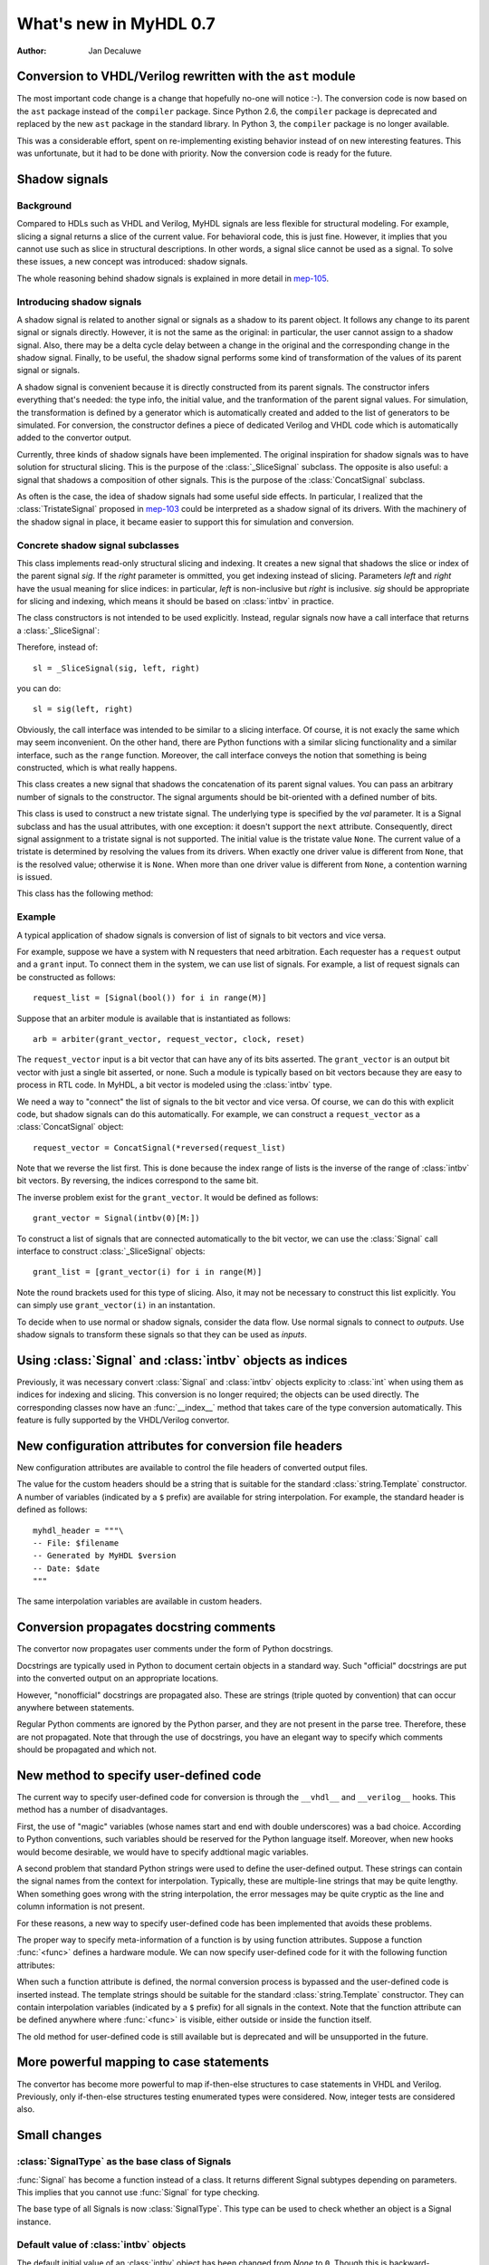 .. _new07:

***********************
What's new in MyHDL 0.7
***********************

:Author: Jan Decaluwe

Conversion to VHDL/Verilog rewritten with the ``ast`` module
============================================================

The most important code change is a change that hopefully no-one will
notice :-).  The conversion code is now based on the ``ast`` package
instead of the ``compiler`` package.  Since Python 2.6, the
``compiler`` package is deprecated and replaced by the new ``ast``
package in the standard library. In Python 3, the ``compiler`` package
is no longer available.

This was a considerable effort, spent on re-implementing existing
behavior instead of on new interesting features.  This was
unfortunate, but it had to be done with priority.  Now the conversion
code is ready for the future.


Shadow signals
==============

Background
----------

Compared to HDLs such as VHDL and Verilog, MyHDL signals are less
flexible for structural modeling. For example, slicing a signal
returns a slice of the current value. For behavioral code, this is
just fine. However, it implies that you cannot use such as slice in
structural descriptions. In other words, a signal slice cannot be used
as a signal.  To solve these issues, a new concept was introduced:
shadow signals.

The whole reasoning behind shadow signals is explained in more detail in
`mep-105`_.

.. _mep-105: http://www.myhdl.org/doku.php/meps:mep-105


Introducing shadow signals
--------------------------

A shadow signal is related to another signal or signals as a shadow
to its parent object. It follows any change to its parent signal
or signals directly. However, it is not the same as the original:
in particular, the user cannot assign to a shadow signal. Also,
there may be a delta cycle delay between a change in the original
and the corresponding change in the shadow signal. Finally, to
be useful, the shadow signal performs some kind of transformation
of the values of its parent signal or signals.

A shadow signal is convenient because it is directly constructed
from its parent signals. The constructor infers everything that's needed:
the type info, the initial value, and the tranformation of the
parent signal values. For simulation, the transformation is defined by
a generator which is automatically created and added to the list of
generators to be simulated. For conversion, the constructor defines
a piece of dedicated Verilog and VHDL code which is automatically
added to the convertor output.

Currently, three kinds of shadow signals have been implemented.  The
original inspiration for shadow signals was to have solution for
structural slicing. This is the purpose of the :class:`_SliceSignal`
subclass. The opposite is also useful: a signal that shadows a
composition of other signals. This is the purpose of the
:class:`ConcatSignal` subclass.

As often is the case, the idea of shadow signals had some useful side
effects.  In particular, I realized that the :class:`TristateSignal`
proposed in `mep-103`_  could be interpreted as a shadow signal of
its drivers. With the machinery of the shadow signal in place, it
became easier to support this for simulation and conversion.

.. _mep-103: http://www.myhdl.org/doku.php/meps:mep-103

Concrete shadow signal subclasses
---------------------------------

.. class:: _SliceSignal(sig, left[, right=None])

This class implements read-only structural slicing and indexing. It creates a new
signal that shadows the slice or index of the parent signal *sig*. If the
*right* parameter is ommitted, you get indexing instead of slicing.
Parameters *left*  and *right* have the usual meaning for slice
indices: in particular, *left* is non-inclusive but *right*
is inclusive. *sig* should be appropriate for slicing and indexing, which
means it should be based on :class:`intbv` in practice.

The class constructors is not intended to be used explicitly. Instead,
regular signals now have a call interface that returns a :class:`_SliceSignal`:

.. method:: Signal.__call__(left[, right=None])

Therefore, instead of::

    sl = _SliceSignal(sig, left, right)

you can do::

    sl = sig(left, right)

Obviously, the call interface was intended to be similar to a slicing interface. Of course,
it is not exacly the same which may seem inconvenient. On the other hand, there are Python
functions with a similar slicing functionality and a similar interface, such as the
``range`` function.
Moreover, the call interface conveys the notion that something is being constructed, which
is what really happens.

.. class:: ConcatSignal(*args)

This class creates a new signal that shadows the concatenation
of its parent signal values. You can pass an arbitrary number
of signals to the constructor. The signal arguments should be bit-oriented
with a defined number of bits.


.. class:: TristateSignal(val)

    This class is used to construct a new tristate signal. The
    underlying type is specified by the *val*
    parameter. 
    It is a Signal subclass and has the usual attributes, with
    one exception: it doesn't support the ``next``
    attribute. Consequently, direct signal assignment to a tristate
    signal is not supported.
    The initial value is the tristate value ``None``.
    The current value of a tristate is determined by resolving the
    values from its drivers. When exactly one driver value is
    different from ``None``, that is the resolved value; otherwise
    it is ``None``. When more than one driver value is different
    from ``None``, a contention warning is issued.

This class has the following method:

.. method:: driver()

    Returns a new driver to the tristate signal. It is initialized
    to ``None``.
    A driver object is an instance of a special :class:`SignalType`
    subclass. In particular, its ``next`` attribute can be used to
    assign a new value to it.


Example
-------

A typical application of shadow signals is conversion of
list of signals to bit vectors and vice versa.

For example, suppose we have a system with N requesters that
need arbitration. Each requester has a ``request`` output
and a ``grant`` input. To connect them in the system, we can
use list of signals. For example, a list of request signals
can be constructed as follows::

    request_list = [Signal(bool()) for i in range(M)]

Suppose that an arbiter module is available that is
instantiated as follows::

    arb = arbiter(grant_vector, request_vector, clock, reset)

The ``request_vector`` input is a bit vector that can have
any of its bits asserted. The ``grant_vector`` is an output
bit vector with just a single bit asserted, or none.
Such a module is typically based on bit vectors because
they are easy to process in RTL code. In MyHDL, a bit vector
is modeled using the :class:`intbv` type.

We need a way to "connect" the list of signals to the 
bit vector and vice versa. Of course, we can do this with explicit
code, but shadow signals can do this automatically. For
example, we can construct a ``request_vector`` as a
:class:`ConcatSignal` object::

    request_vector = ConcatSignal(*reversed(request_list)

Note that we reverse the list first. This is done because the index range
of lists is the inverse of the range of :class:`intbv` bit vectors.
By reversing, the indices correspond to the same bit.

The inverse problem exist for the ``grant_vector``. It would be defined as follows::

    grant_vector = Signal(intbv(0)[M:])

To construct a list of signals that are connected automatically to the
bit vector, we can use the :class:`Signal` call interface to construct
:class:`_SliceSignal` objects::

    grant_list = [grant_vector(i) for i in range(M)]

Note the round brackets used for this type of slicing. Also, it may not be
necessary to construct this list explicitly. You can simply use
``grant_vector(i)`` in an instantation.

To decide when to use normal or shadow signals, consider the data
flow. Use normal signals to connect to *outputs*. Use shadow signals to
transform these signals so that they can be used as *inputs*.


Using :class:`Signal` and :class:`intbv` objects as indices
===========================================================

Previously, it was necessary convert :class:`Signal` and :class:`intbv` objects
explicity to :class:`int` when using them as indices for
indexing and slicing. This conversion is no longer required;
the objects can be used directly.
The corresponding classes now have an :func:`__index__` method
that takes care of the type conversion automatically.
This feature is fully supported by the VHDL/Verilog convertor.


New configuration attributes for conversion file headers
========================================================

New configuration attributes are available to control the file
headers of converted output files.

.. attribute:: toVerilog.no_myhdl_header

   Specifies that MyHDL conversion to Verilog should not generate a
   default header. Default value is *False*.

.. attribute:: toVHDL.no_myhdl_header

   Specifies that MyHDL conversion to VHDL should not generate a
   default header. Default value is *False*.

.. attribute:: toVerilog.header

   Specifies an additional custom header for Verilog output.

.. attribute:: toVHDL.header

   Specifies an additional custom header for VHDL output.

The value for the custom headers should be a string
that is suitable for the standard :class:`string.Template` constructor.
A number of variables (indicated by a ``$`` prefix)
are available for string interpolation.
For example, the standard header is defined as follows::

    myhdl_header = """\
    -- File: $filename
    -- Generated by MyHDL $version
    -- Date: $date
    """

The same interpolation variables are available in custom headers.



Conversion propagates docstring comments
========================================

The convertor now propagates user comments under the form
of Python docstrings.

Docstrings are typically used in Python to document certain
objects in a standard way. Such "official" docstrings are
put into the converted output on an appropriate locations.

However, "nonofficial" docstrings are propagated also. These
are strings (triple quoted by convention) that can occur
anywhere between statements. 

Regular Python comments are ignored by the Python parser,
and they are not present in the parse tree. Therefore, these
are not propagated. Note that through the use of docstrings,
you have an elegant way to specify which comments should be
propagated and which not.


New method to specify user-defined code
=======================================

The current way to specify user-defined code for conversion is through
the ``__vhdl__`` and ``__verilog__`` hooks.  This method has a number
of disadvantages.

First, the use of "magic" variables (whose names start and end with
double underscores) was a bad choice.  According to Python
conventions, such variables should be reserved for the Python language
itself.  Moreover, when new hooks would become desirable, we would
have to specify addtional magic variables.

A second problem that standard Python strings were used to define
the user-defined output. These strings can contain the signal
names from the context for interpolation. Typically, these are
multiple-line strings that may be quite lengthy. When something
goes wrong with the string interpolation, the error messages may
be quite cryptic as the line and column information is not present.

For these reasons, a new way to specify user-defined code has
been implemented that avoids these problems.

The proper way to specify meta-information of a function is by using
function attributes. Suppose a function :func:`<func>` defines
a hardware module. We can now specify user-defined code for it
with the following function attributes:

.. attribute:: <func>.vhdl_code

    A template string for user-defined code in the VHDL output.

.. attribute:: <func>.verilog_code

    A template string for user-defined code in the Verilog output.

When such a function attribute is defined, the normal conversion
process is bypassed and the user-defined code is inserted instead.
The template strings should be suitable for the standard
:class:`string.Template` constructor. They can contain interpolation
variables (indicated by a ``$`` prefix) for all signals in the
context. Note that the function attribute can be defined anywhere where
:func:`<func>` is visible, either outside or inside the function
itself.

The old method for user-defined code is still available but 
is deprecated and will be unsupported in the future.


More powerful mapping to case statements
========================================

The convertor has become more powerful to map if-then-else structures
to case statements in VHDL and Verilog. Previously, only
if-then-else structures testing enumerated types were considered.
Now, integer tests are considered also.



Small changes
=============

:class:`SignalType` as the base class of Signals
------------------------------------------------

:func:`Signal` has become a function instead of
a class. It returns different Signal subtypes
depending on parameters. This implies that you
cannot use :func:`Signal` for type checking.

The base type of all Signals is now :class:`SignalType`.
This type can be used to check whether an object
is a Signal instance.


Default value of :class:`intbv` objects
---------------------------------------

The default initial value of an :class:`intbv` object has been
changed from *None* to ``0``. Though this is backward-incompatible,
the *None* value never has been put to good use, so this is
most likely not an issue.


Combinatorial always blocks use blocking assignments
----------------------------------------------------

The convertor now uses blocking assignments for combinatorial
always blocks in Verilog. This is in line with generally
accepted Verilog coding conventions.

No synthesis pragmas in Verilog output
--------------------------------------

The convertor no longer outputs the synthesis pragmas
``full_case`` and ``parallel_case``. These pragmas do
more harm than good as they can cause simulation-synthesis
mismatches. Synthesis tools should be able to infer the
appropriate optimizations from the source code directly.

Python version
==============
MyHDL 0.7 requires Python 2.6, mainly because of its
dependency on the new ``ast`` package.

Acknowledgments
===============

Several people have contributed to MyHDL 0.7 by giving feedback,
making suggestions, fixing bugs and implementing features.
In particular, I would like to thank
Benoit Allard,
Günter Dannoritzer, 
Tom Dillon,
Knut Eldhuset,
Angel Ezquerra,
Christopher Felton,
and Jian LUO.

Thanks to Francesco Balau for packaging MyHDL for Ubuntu.

I would also like to thank `Easics`_ for 
the opportunity to use MyHDL in industrial projects.

.. _`Easics`: http:www.easics.com








